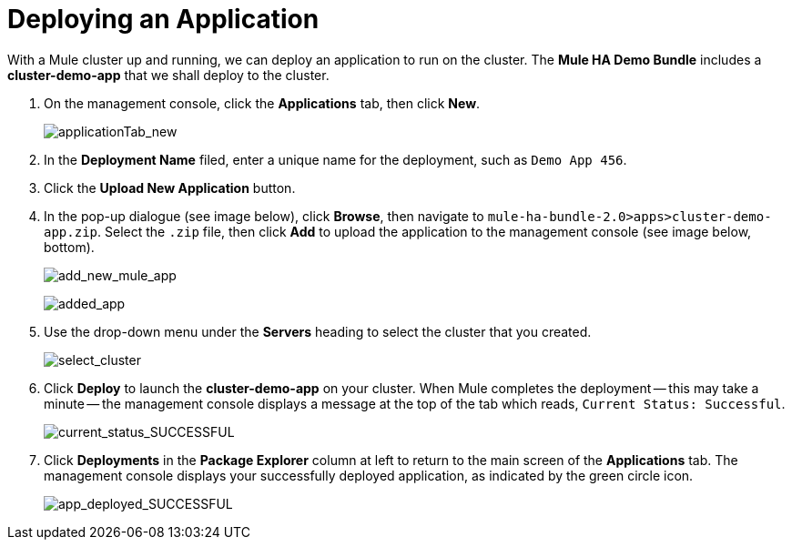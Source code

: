 = Deploying an Application

With a Mule cluster up and running, we can deploy an application to run on the cluster. The *Mule HA Demo Bundle* includes a *cluster-demo-app* that we shall deploy to the cluster.

. On the management console, click the *Applications* tab, then click *New*.
+
image:applicationTab_new.png[applicationTab_new]

. In the *Deployment Name* filed, enter a unique name for the deployment, such as `Demo App 456`.
. Click the *Upload New Application* button.
. In the pop-up dialogue (see image below), click *Browse*, then navigate to `mule-ha-bundle-2.0>apps>cluster-demo-app.zip`. Select the `.zip` file, then click *Add* to upload the application to the management console (see image below, bottom).
+
image:add_new_mule_app.png[add_new_mule_app]
+
image:added_app.png[added_app]

. Use the drop-down menu under the *Servers* heading to select the cluster that you created.
+
image:select_cluster.png[select_cluster]

. Click *Deploy* to launch the *cluster-demo-app* on your cluster. When Mule completes the deployment -- this may take a minute -- the management console displays a message at the top of the tab which reads, `Current Status: Successful`.
+
image:current_status_SUCCESSFUL.png[current_status_SUCCESSFUL]

. Click *Deployments* in the *Package Explorer* column at left to return to the main screen of the *Applications* tab. The management console displays your successfully deployed application, as indicated by the green circle icon.
+
image:app_deployed_SUCCESSFUL.png[app_deployed_SUCCESSFUL]
